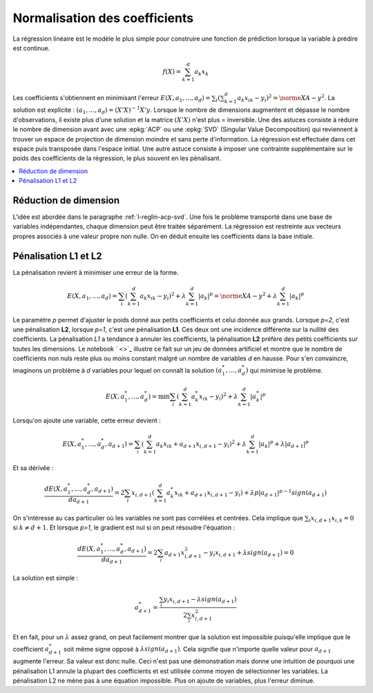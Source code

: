 
##############################
Normalisation des coefficients
##############################

La régression linéaire est le modèle le plus simple pour
construire une fonction de prédiction lorsque la variable
à prédire est continue.

.. math::

    f(X) = \sum_{k=1}^d a_k x_k

Les coefficients s'obtiennent en minimisant l'erreur
:math:`E(X,a_1,...,a_d)=\sum_i (\sum_{k=1}^d a_k x_{ik} - y_i)^2=\norme{XA-y}^2`.
La solution est explicite : :math:`(a_1,...,a_d) = (X'X)^{-1}X'y`.
Lorsque le nombre de dimensions augmentent et dépasse le nombre d'observations,
il existe plus d'une solution et la matrice :math:`(X'X)` n'est plus =
inversible. Une des astuces consiste à réduire le nombre de dimension
avant avec une :epkg:`ACP` ou une :epkg:`SVD` (Singular Value Decomposition)
qui reviennent à trouver un espace de projection de dimension moindre
et sans perte d'information. La régression est effectuée dans cet espace puis
transposée dans l'espace initial.
Une autre astuce consiste à imposer une contrainte supplémentaire sur
le poids des coefficients de la régression, le plus souvent en les pénalisant.

.. contents::
    :local:

Réduction de dimension
======================

L'idée est abordée dans le paragraphe :ref:`l-reglin-acp-svd`.
Une fois le problème transporté dans une base de variables indépendantes,
chaque dimension peut être traitée séparément. La régression est restreinte
aux vecteurs propres associés à une valeur propre non nulle. On en déduit
ensuite les coefficients dans la base initiale.

Pénalisation L1 et L2
=====================

La pénalisation revient à minimiser une erreur de la forme.

.. math::

    E(X,a_1,...,a_d)=\sum_i (\sum_{k=1}^d a_k x_{ik} - y_i)^2 + \lambda \sum_{k=1}^d |a_k|^p
    = \norme{XA-y}^2 + \lambda \sum_{k=1}^d |a_k|^p

Le paramètre *p* permet d'ajuster le poids donné aux petits coefficients
et celui donnée aux grands. Lorsque *p=2*, c'est une pénalisation **L2**,
lorsque *p=1*, c'est une pénalisation **L1**. Ces deux ont une incidence
différente sur la nullité des coefficients. La pénalisation *L1* a tendance
à annuler les coefficients, la pénalisation **L2** préfère des petits coefficients
sur toutes les dimensions. Le notebook
` <>`_
illustre ce fait sur
un jeu de données artificiel et montre que le nombre de
coefficients non nuls reste plus ou moins constant malgré un nombre
de variables *d* en hausse. Pour s'en convaincre, imaginons un problème
à *d* variables pour lequel on connaît la solution :math:`(a_1^*, ..., a_d^*)`
qui minimise le problème.

.. math::

    E(X,a^*_1,...,a^*_d)=\min \sum_i (\sum_{k=1}^d a^*_k x_{ik} - y_i)^2 + \lambda \sum_{k=1}^d |a^*_k|^p

Lorsqu'on ajoute une variable, cette erreur devient :

.. math::

    E(X,a^*_1,...,a^*_d, a_{d+1})=\sum_i (\sum_{k=1}^d a_k x_{ik} + a_{d+1}x_{i,d+1} - y_i)^2 +
    \lambda \sum_{k=1}^d |a_k|^p + \lambda |a_{d+1}|^p

Et sa dérivée :

.. math::

    \frac{dE(X,a^*_1,...,a^*_d, a_{d+1})}{da_{d+1}}= 2 \sum_i x_{i,d+1} (\sum_{k=1}^d a^*_k x_{ik} + a_{d+1}x_{i,d+1} - y_i) +
    \lambda p |a_{d+1}|^{p-1} sign(a_{d+1})

On s'intéresse au cas particulier où les variables ne sont pas corrélées et centrées.
Cela implique que :math:`\sum_i x_{i,d+1} x_{i,k} = 0` si :math:`k \neq d+1`.
Et lorsque *p>1*, le gradient est nul si on peut résoudre l'équation :

.. math::

    \frac{dE(X,a^*_1,...,a^*_d, a_{d+1})}{da_{d+1}}= 2 \sum_i   a_{d+1}x_{i,d+1}^2 - y_i x_{i,d+1} +
    \lambda sign(a_{d+1}) = 0

La solution est simple :

.. math::

    a_{d+1}^* = \frac{\sum_i  y_i x_{i,d+1} - \lambda sign(a_{d+1})}{2 \sum_i x_{i,d+1}^2}

Et en fait, pour un :math:`\lambda` assez grand,
on peut facilement montrer que la solution est impossible puisqu'elle
implique que le coefficient :math:`a_{d+1}^*` soit même signe opposé
à :math:`\lambda sign(a_{d+1})`. Cela signifie que n'importe quelle valeur
pour :math:`a_{d+1}` augmente l'erreur. Sa valeur est donc nulle.
Ceci n'est pas une démonstration mais donne une intuition de pourquoi
une pénalisation L1 annule la plupart des coefficients et est utilisée
comme moyen de sélectionner les variables.
La pénalisation L2 ne mène pas à une équation impossible.
Plus on ajoute de variables, plus l'erreur diminue.

